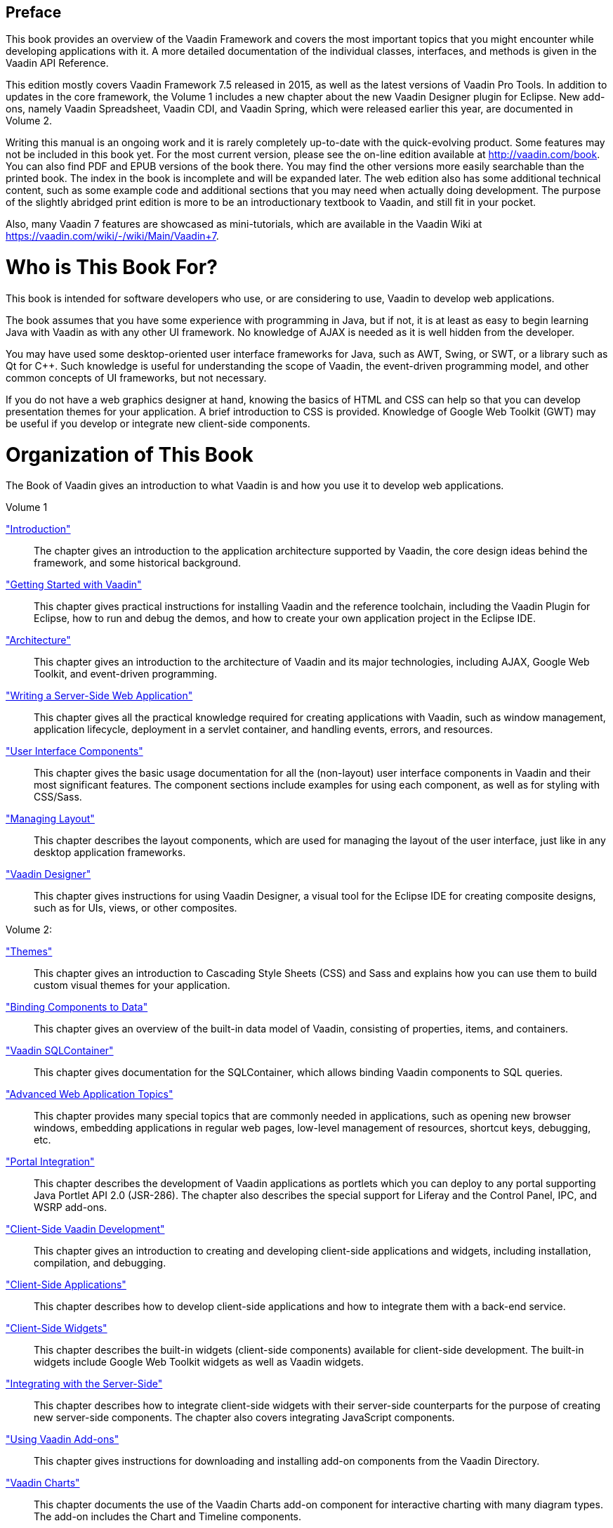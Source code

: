 [[preface]]
[preface]
[]
== Preface

This book provides an overview of the Vaadin Framework and covers the most
important topics that you might encounter while developing applications with it.
A more detailed documentation of the individual classes, interfaces, and methods
is given in the Vaadin API Reference.

This edition mostly covers Vaadin Framework 7.5 released in 2015, as well as the
latest versions of Vaadin Pro Tools. In addition to updates in the core
framework, the Volume 1 includes a new chapter about the new Vaadin Designer
plugin for Eclipse. New add-ons, namely Vaadin Spreadsheet, Vaadin CDI, and
Vaadin Spring, which were released earlier this year, are documented in Volume
2.

Writing this manual is an ongoing work and it is rarely completely up-to-date
with the quick-evolving product. Some features may not be included in this book
yet. For the most current version, please see the on-line edition available at
http://vaadin.com/book. You can also find PDF and EPUB versions of the book
there. You may find the other versions more easily searchable than the printed
book. The index in the book is incomplete and will be expanded later. The web
edition also has some additional technical content, such as some example code
and additional sections that you may need when actually doing development. The
purpose of the slightly abridged print edition is more to be an introductionary
textbook to Vaadin, and still fit in your pocket.

Also, many Vaadin 7 features are showcased as mini-tutorials, which are
available in the Vaadin Wiki at https://vaadin.com/wiki/-/wiki/Main/Vaadin+7.

= Who is This Book For?

This book is intended for software developers who use, or are considering to
use, Vaadin to develop web applications.

The book assumes that you have some experience with programming in Java, but if
not, it is at least as easy to begin learning Java with Vaadin as with any other
UI framework. No knowledge of AJAX is needed as it is well hidden from the
developer.

You may have used some desktop-oriented user interface frameworks for Java, such
as AWT, Swing, or SWT, or a library such as Qt for C++. Such knowledge is useful
for understanding the scope of Vaadin, the event-driven programming model, and
other common concepts of UI frameworks, but not necessary.

If you do not have a web graphics designer at hand, knowing the basics of HTML
and CSS can help so that you can develop presentation themes for your
application. A brief introduction to CSS is provided. Knowledge of Google Web
Toolkit (GWT) may be useful if you develop or integrate new client-side
components.


= Organization of This Book

The Book of Vaadin gives an introduction to what Vaadin is and how you use it to
develop web applications.

Volume 1

<<dummy/../../../framework/introduction/introduction-overview.asciidoc#intro.overview,"Introduction">>:: The chapter gives an introduction to the application architecture supported by
Vaadin, the core design ideas behind the framework, and some historical
background.

<<dummy/../../../framework/getting-started/getting-started-overview.asciidoc#getting-started.overview,"Getting Started with Vaadin">>:: This chapter gives practical instructions for installing Vaadin and the
reference toolchain, including the Vaadin Plugin for Eclipse, how to run and
debug the demos, and how to create your own application project in the Eclipse
IDE.

<<dummy/../../../framework/architecture/architecture-overview.asciidoc#architecture.overview,"Architecture">>:: This chapter gives an introduction to the architecture of Vaadin and its major
technologies, including AJAX, Google Web Toolkit, and event-driven programming.

<<dummy/../../../framework/application/application-overview.asciidoc#application.overview,"Writing a Server-Side Web Application">>:: This chapter gives all the practical knowledge required for creating
applications with Vaadin, such as window management, application lifecycle,
deployment in a servlet container, and handling events, errors, and resources.

<<dummy/../../../framework/components/components-overview.asciidoc#components.overview,"User Interface Components">>:: This chapter gives the basic usage documentation for all the (non-layout) user
interface components in Vaadin and their most significant features. The
component sections include examples for using each component, as well as for
styling with CSS/Sass.

<<dummy/../../../framework/layout/layout-overview.asciidoc#layout.overview,"Managing Layout">>:: This chapter describes the layout components, which are used for managing the
layout of the user interface, just like in any desktop application frameworks.

<<dummy/../../../designer/designer-overview.asciidoc#designer.overview,"Vaadin Designer">>:: This chapter gives instructions for using Vaadin Designer, a visual tool for the
Eclipse IDE for creating composite designs, such as for UIs, views, or other
composites.



Volume 2:

<<dummy/../../../framework/themes/themes-overview.asciidoc#themes.overview,"Themes">>:: This chapter gives an introduction to Cascading Style Sheets (CSS) and Sass and
explains how you can use them to build custom visual themes for your
application.

<<dummy/../../../framework/datamodel/datamodel-overview.asciidoc#datamodel.overview,"Binding Components to Data">>:: This chapter gives an overview of the built-in data model of Vaadin, consisting
of properties, items, and containers.

<<dummy/../../../framework/sqlcontainer/sqlcontainer-overview.asciidoc#sqlcontainer.overview,"Vaadin SQLContainer">>:: This chapter gives documentation for the SQLContainer, which allows binding
Vaadin components to SQL queries.

<<dummy/../../../framework/advanced/advanced-overview.asciidoc#advanced.overview,"Advanced Web Application Topics">>:: This chapter provides many special topics that are commonly needed in
applications, such as opening new browser windows, embedding applications in
regular web pages, low-level management of resources, shortcut keys, debugging,
etc.

<<dummy/../../../framework/portal/portal-overview.asciidoc#portal.overview,"Portal Integration">>:: This chapter describes the development of Vaadin applications as portlets which
you can deploy to any portal supporting Java Portlet API 2.0 (JSR-286). The
chapter also describes the special support for Liferay and the Control Panel,
IPC, and WSRP add-ons.

<<dummy/../../../framework/clientside/clientside-overview.asciidoc#clientside.overview,"Client-Side Vaadin Development">>:: This chapter gives an introduction to creating and developing client-side
applications and widgets, including installation, compilation, and debugging.

<<dummy/../../../framework/clientsideapp/clientsideapp-overview.asciidoc#clientsideapp.overview,"Client-Side Applications">>:: This chapter describes how to develop client-side applications and how to
integrate them with a back-end service.

<<dummy/../../../framework/clientsidewidgets/clientsidewidgets-overview.asciidoc#clientsidewidgets.overview,"Client-Side Widgets">>:: This chapter describes the built-in widgets (client-side components) available
for client-side development. The built-in widgets include Google Web Toolkit
widgets as well as Vaadin widgets.

<<dummy/../../../framework/gwt/gwt-overview.asciidoc#gwt.overview,"Integrating with the Server-Side">>:: This chapter describes how to integrate client-side widgets with their
server-side counterparts for the purpose of creating new server-side components.
The chapter also covers integrating JavaScript components.



<<dummy/../../../framework/addons/addons-overview.asciidoc#addons.overview,"Using Vaadin Add-ons">>:: This chapter gives instructions for downloading and installing add-on components
from the Vaadin Directory.

<<dummy/../../../charts/charts-overview.asciidoc#charts.overview,"Vaadin Charts">>:: This chapter documents the use of the Vaadin Charts add-on component for
interactive charting with many diagram types. The add-on includes the Chart and
Timeline components.

<<dummy/../../../framework/jpacontainer/jpacontainer-overview.asciidoc#jpacontainer.overview,"Vaadin JPAContainer">>:: This chapter gives documentation of the JPAContainer add-on, which allows
binding Vaadin components directly to relational and other databases using Java
Persistence API (JPA).

<<dummy/../../../mobile/mobile-overview.asciidoc#mobile.overview,"Mobile Applications with TouchKit">>:: This chapter gives examples and reference documentation for using the Vaadin
TouchKit add-on for developing mobile applications.

<<dummy/../../../spreadsheet/spreadsheet-overview.asciidoc#spreadsheet.overview,"Vaadin Spreadsheet">>:: This chapter gives documentation of the Vaadin Spreadsheet add-on, which
provides a Microsoft Excel compatible spreadsheet component.

<<dummy/../../../testbench/testbench-overview.asciidoc#testbench.overview,"Vaadin TestBench">>:: This chapter gives the complete documentation of using the Vaadin TestBench tool
for recording and executing user interface regression tests of Vaadin
applications.




= Supplementary Material

The Vaadin websites offer plenty of material that can help you understand what
Vaadin is, what you can do with it, and how you can do it.

Demo Applications:: The most important demo application for Vaadin is the Sampler, which
demonstrates the use of all basic components and features. You can run it
on-line at http://demo.vaadin.com/ or download it as a WAR from the
link:http://vaadin.com/download/[Vaadin download page].

+
Most of the code examples in this book and many others can be found online at
http://demo.vaadin.com/book-examples-vaadin7/book/.

Cheat Sheet:: The two-page cheat sheet illustrates the basic relationship hierarchy of the
user interface and data binding classes and interfaces. You can download it at
http://vaadin.com/book.

Refcard:: The six-page DZone Refcard gives an overview to application development with
Vaadin. It includes a diagram of the user interface and data binding classes and
interfaces. You can find more information about it at
https://vaadin.com/refcard.

Address Book Tutorial:: The Address Book is a sample application accompanied with a tutorial that gives
detailed step-by-step instructions for creating a real-life web application with
Vaadin. You can find the tutorial from the product website.

Developer's Website:: Vaadin Developer's Site at http://dev.vaadin.com/ provides various online
resources, such as the ticket system, a development wiki, source repositories,
activity timeline, development milestones, and so on.

+
The wiki provides instructions for developers, especially for those who wish to
check-out and compile Vaadin itself from the source repository. The technical
articles deal with integration of Vaadin applications with various systems, such
as JSP, Maven, Spring, Hibernate, and portals. The wiki also provides answers to
Frequently Asked Questions.

Online Documentation:: You can read this book online at http://vaadin.com/book. Lots of additional
material, including technical HOWTOs, answers to Frequently Asked Questions and
other documentation is also available on link:http://dev.vaadin.com/[Vaadin
web-site].




= Support

Stuck with a problem? No need to lose your hair over it, the Vaadin Framework
developer community and the Vaadin company offer support to all of your needs.

Community Support Forum:: You can find the user and developer community forum at http://vaadin.com/forum.
Please use the forum to discuss any problems you might encounter, wishes for
features, and so on. The answer to your problems may already lie in the forum
archives, so searching the discussions is always the best way to begin.

Report Bugs:: If you have found a possible bug in Vaadin, the demo applications, or the
documentation, please report it by filing a ticket at the Vaadin developer's
site at http://dev.vaadin.com/. You may want to check the existing tickets
before filing a new one. You can make a ticket to make a request for a new
feature as well, or to suggest modifications to an existing feature.

Commercial Support:: Vaadin offers full commercial support and training services for the Vaadin
Framework and related products. Read more about the commercial products at
http://vaadin.com/pro for details.




= About the Author

Marko Grönroos is a professional writer and software developer working at Vaadin
Ltd in Turku, Finland. He has been involved in web application development since
1994 and has worked on several application development frameworks in C, C++, and
Java. He has been active in many open source software projects and holds an
M.Sc. degree in Computer Science from the University of Turku.


= Acknowledgements

Much of the book is the result of close work within the development team at
Vaadin Ltd. Joonas Lehtinen, CEO of Vaadin Ltd, wrote the first outline of the
book, which became the basis for the first two chapters. Since then, Marko
Grönroos has become the primary author and editor. The development team has
contributed several passages, answered numerous technical questions, reviewed
the manual, and made many corrections.

The contributors are (in rough chronological order):

[options="compact"]
* Joonas Lehtinen
* Jani Laakso
* Marko Grönroos
* Jouni Koivuviita
* Matti Tahvonen
* Artur Signell
* Marc Englund
* Henri Sara
* Jonatan Kronqvist
* Mikael Grankvist (TestBench)
* Teppo Kurki (SQLContainer)
* Tomi Virtanen (Calendar)
* Risto Yrjänä (Calendar)
* John Ahlroos (Timeline)
* Petter Holmström (JPAContainer)
* Leif Åstrand
* Guillermo Alvarez (Charts)


= About Vaadin Ltd

Vaadin Ltd is a Finnish software company specializing in the design and
development of Rich Internet Applications. The company offers planning,
implementation, and support services for the software projects of its customers,
as well as sub-contract software development. Vaadin Framework, previously known
as IT Mill Toolkit, is the flagship open source product of the company, for
which it provides commercial development and support services.


